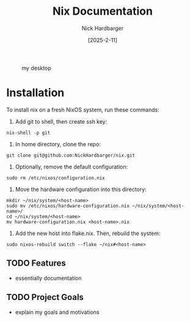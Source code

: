 #+title: Nix Documentation
#+author: Nick Hardbarger
#+date: [2025-2-11]
#+caption: my desktop
[[./desktop.png]]
* Installation
To install nix on a fresh NixOS system, run these commands:

1. Add git to shell, then create ssh key:
#+BEGIN_SRC shell
nix-shell -p git
#+END_SRC

2. In home directory, clone the repo:
#+BEGIN_SRC shell
git clone git@github.com:NickHardbarger/nix.git
#+END_SRC

3. Optionally, remove the default configuration:
#+BEGIN_SRC shell
sudo rm /etc/nixos/configuration.nix
#+END_SRC

3. Move the hardware configuration into this directory:
#+BEGIN_SRC shell
mkdir ~/nix/system/<host-name>
sudo mv /etc/nixos/hardware-configuration.nix ~/nix/system/<host-name>/
cd ~/nix/system/<host-name>
mv hardware-configuration.nix <host-name>.nix
#+END_SRC

4. Add the new host into flake.nix. Then, rebuild the system:
#+BEGIN_SRC shell
sudo nixos-rebuild switch --flake ~/nix#<host-name>
#+END_SRC

** TODO Features
- essentially documentation
  
** TODO Project Goals
- explain my goals and motivations
